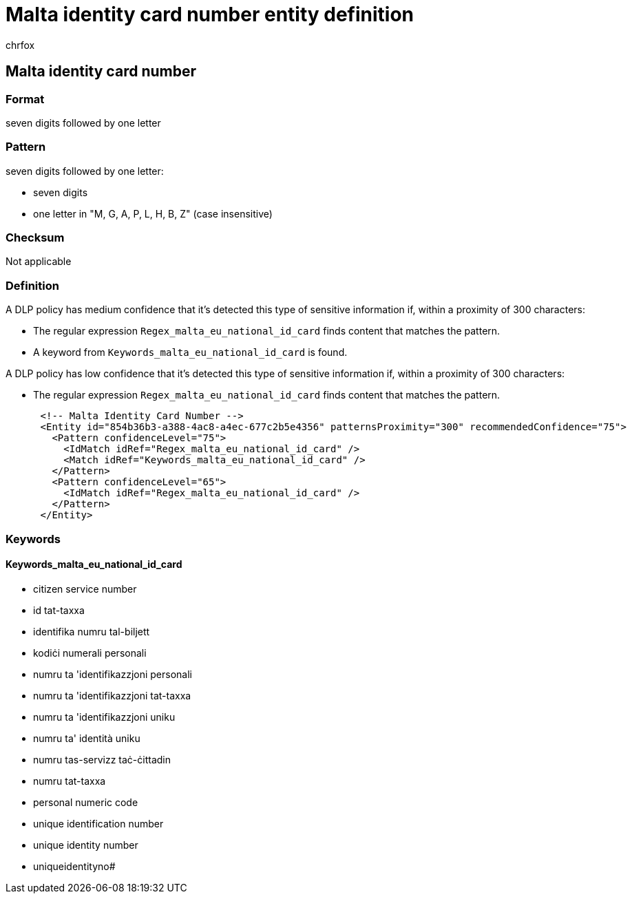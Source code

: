 = Malta identity card number entity definition
:audience: Admin
:author: chrfox
:description: Malta identity card number sensitive information type entity definition.
:f1.keywords: ["CSH"]
:f1_keywords: ["ms.o365.cc.UnifiedDLPRuleContainsSensitiveInformation"]
:feedback_system: None
:hideEdit: true
:manager: laurawi
:ms.author: chrfox
:ms.collection: ["M365-security-compliance"]
:ms.date:
:ms.localizationpriority: medium
:ms.service: O365-seccomp
:ms.topic: reference
:recommendations: false
:search.appverid: MET150

== Malta identity card number

=== Format

seven digits followed by one letter

=== Pattern

seven digits followed by one letter:

* seven digits
* one letter in "M, G, A, P, L, H, B, Z" (case insensitive)

=== Checksum

Not applicable

=== Definition

A DLP policy has medium confidence that it's detected this type of sensitive information if, within a proximity of 300 characters:

* The regular expression `Regex_malta_eu_national_id_card` finds content that matches the pattern.
* A keyword from `Keywords_malta_eu_national_id_card` is found.

A DLP policy has low confidence that it's detected this type of sensitive information if, within a proximity of 300 characters:

* The regular expression `Regex_malta_eu_national_id_card` finds content that matches the pattern.

[,xml]
----
      <!-- Malta Identity Card Number -->
      <Entity id="854b36b3-a388-4ac8-a4ec-677c2b5e4356" patternsProximity="300" recommendedConfidence="75">
        <Pattern confidenceLevel="75">
          <IdMatch idRef="Regex_malta_eu_national_id_card" />
          <Match idRef="Keywords_malta_eu_national_id_card" />
        </Pattern>
        <Pattern confidenceLevel="65">
          <IdMatch idRef="Regex_malta_eu_national_id_card" />
        </Pattern>
      </Entity>
----

=== Keywords

==== Keywords_malta_eu_national_id_card

* citizen service number
* id tat-taxxa
* identifika numru tal-biljett
* kodiċi numerali personali
* numru ta 'identifikazzjoni personali
* numru ta 'identifikazzjoni tat-taxxa
* numru ta 'identifikazzjoni uniku
* numru ta' identità uniku
* numru tas-servizz taċ-ċittadin
* numru tat-taxxa
* personal numeric code
* unique identification number
* unique identity number
* uniqueidentityno#
